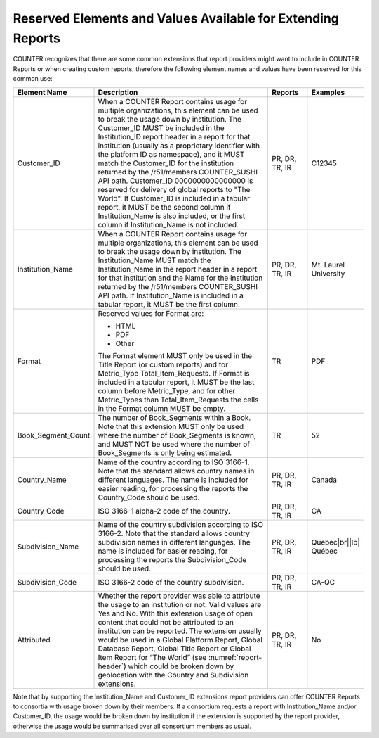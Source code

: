 .. The COUNTER Code of Practice Release 5 © 2017-2023 by COUNTER
   is licensed under CC BY-SA 4.0. To view a copy of this license,
   visit https://creativecommons.org/licenses/by-sa/4.0/

.. _reserved-elements:

Reserved Elements and Values Available for Extending Reports
------------------------------------------------------------

COUNTER recognizes that there are some common extensions that report providers might want to include in COUNTER Reports or when creating custom reports; therefore the following element names and values have been reserved for this common use:

.. only:: latex

   .. tabularcolumns:: |>{\raggedright\arraybackslash}\Y{0.19}|>{\parskip=\tparskip}\Y{0.57}|>{\raggedright\arraybackslash}\Y{0.11}|>{\raggedright\arraybackslash}\Y{0.13}|

.. list-table::
   :class: longtable
   :widths: 14 64 12 10
   :header-rows: 1

   * - Element Name
     - Description
     - Reports
     - Examples

   * - Customer_ID
     - When a COUNTER Report contains usage for multiple organizations, this element can be used to break the usage down by institution. The Customer_ID MUST be included in the Institution_ID report header in a report for that institution (usually as a proprietary identifier with the platform ID as namespace), and it MUST match the Customer_ID for the institution returned by the /r51/members COUNTER_SUSHI API path. Customer_ID 0000000000000000 is reserved for delivery of global reports to "The World". If Customer_ID is included in a tabular report, it MUST be the second column if Institution_Name is also included, or the first column if Institution_Name is not included.
     - PR, DR, TR, IR
     - C12345

   * - Institution_Name
     - When a COUNTER Report contains usage for multiple organizations, this element can be used to break the usage down by institution. The Institution_Name MUST match the Institution_Name in the report header in a report for that institution and the Name for the institution returned by the /r51/members COUNTER_SUSHI API path. If Institution_Name is included in a tabular report, it MUST be the first column.
     - PR, DR, TR, IR
     - Mt. Laurel University

   * - Format
     - Reserved values for Format are:

       * HTML
       * PDF
       * Other

       The Format element MUST only be used in the Title Report (or custom reports) and for Metric_Type Total_Item_Requests. If Format is included in a tabular report, it MUST be the last column before Metric_Type, and for other Metric_Types than Total_Item_Requests the cells in the Format column MUST be empty.
     - TR
     - PDF

   * - Book_Segment_Count
     - The number of Book_Segments within a Book. Note that this extension MUST only be used where the number of Book_Segments is known, and MUST NOT be used where the number of Book_Segments is only being estimated.
     - TR
     - 52

   * - Country_Name
     - Name of the country according to ISO 3166-1. Note that the standard allows country names in different languages. The name is included for easier reading, for processing the reports the Country_Code should be used.
     - PR, DR, TR, IR
     - Canada

   * - Country_Code
     - ISO 3166-1 alpha-2 code of the country.
     - PR, DR, TR, IR
     - CA

   * - Subdivision_Name
     - Name of the country subdivision according to ISO 3166-2. Note that the standard allows country subdivision names in different languages. The name is included for easier reading, for processing the reports the Subdivision_Code should be used.
     - PR, DR, TR, IR
     - Quebec\ |br|\ |lb|
       Québec

   * - Subdivision_Code
     - ISO 3166-2 code of the country subdivision.
     - PR, DR, TR, IR
     - CA-QC

   * - Attributed
     - Whether the report provider was able to attribute the usage to an institution or not. Valid values are Yes and No. With this extension usage of open content that could not be attributed to an institution can be reported. The extension usually would be used in a Global Platform Report, Global Database Report, Global Title Report or Global Item Report for “The World” (see :numref:`report-header`) which could be broken down by geolocation with the Country and Subdivision extensions.
     - PR, DR, TR, IR
     - No

Note that by supporting the Institution_Name and Customer_ID extensions report providers can offer COUNTER Reports to consortia with usage broken down by their members. If a consortium requests a report with Institution_Name and/or Customer_ID, the usage would be broken down by institution if the extension is supported by the report provider, otherwise the usage would be summarised over all consortium members as usual.
